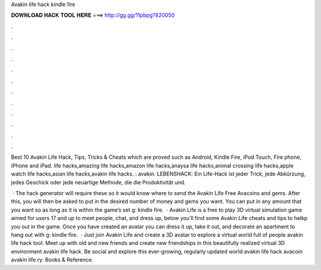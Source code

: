 Avakin life hack kindle fire



𝐃𝐎𝐖𝐍𝐋𝐎𝐀𝐃 𝐇𝐀𝐂𝐊 𝐓𝐎𝐎𝐋 𝐇𝐄𝐑𝐄 ===> http://gg.gg/11pbpg?820050



.



.



.



.



.



.



.



.



.



.



.



.

Best 10 Avakin Life Hack, Tips, Tricks & Cheats which are proved such as Android, Kindle Fire, iPod Touch, Fire phone, iPhone and iPad. life hacks,amazing life hacks,amazon life hacks,anaysa life hacks,animal crossing life hacks,apple watch life hacks,asian life hacks,avakin life hacks. : avakin. LEBENSHACK: Ein Life-Hack ist jeder Trick, jede Abkürzung, jedes Geschick oder jede neuartige Methode, die die Produktivität und.

 · The hack generator will require these so it would know where to send the Avakin Life Free Avacoins and gems. After this, you will then be asked to put in the desired number of money and gems you want. You can put in any amount that you want so as long as it is within the game’s set g: kindle fire.  · Avakin Life is a free to play 3D virtual simulation game aimed for users 17 and up to meet people, chat, and dress up, below you'll find some Avakin Life cheats and tips to helkp you out in the game. Once you have created an avatar you can dress it up, take it out, and decorate an apartment to hang out with g: kindle fire.  · Just join Avakin Life and create a 3D avatar to explore a virtual world full of people avakin life hack tool. Meet up with old and new friends and create new friendships in this beautifully realized virtual 3D environment avakin life hack. Be social and explore this ever-growing, regularly updated world avakin life hack avacoin avakin life ry: Books & Reference.
